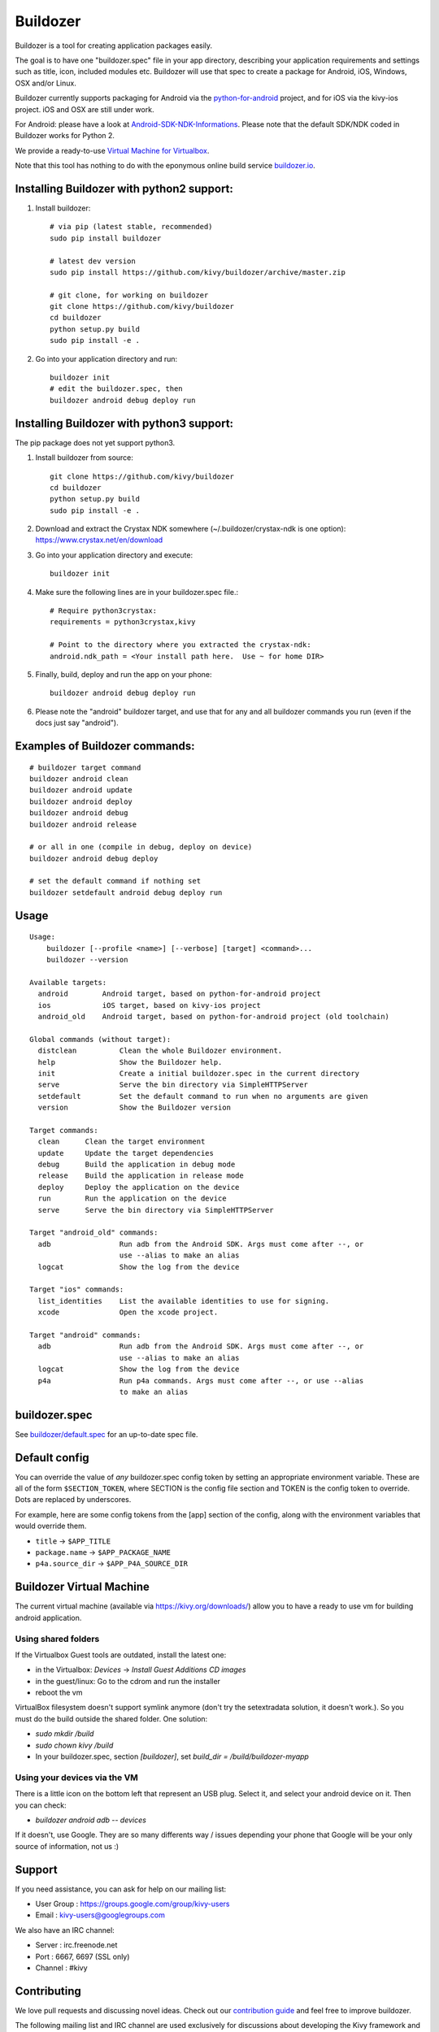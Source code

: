 Buildozer
=========

Buildozer is a tool for creating application packages easily.

The goal is to have one "buildozer.spec" file in your app directory, describing
your application requirements and settings such as title, icon, included modules
etc. Buildozer will use that spec to create a package for Android, iOS, Windows,
OSX and/or Linux.

Buildozer currently supports packaging for Android via the `python-for-android
<http://github.com/kivy/python-for-android/>`_
project, and for iOS via the kivy-ios project. iOS and OSX are still under work.

For Android: please have a look at `Android-SDK-NDK-Informations
<https://github.com/kivy/kivy/wiki/Android-SDK-NDK-Informations>`_. Please note that
the default SDK/NDK coded in Buildozer works for Python 2.

We provide a ready-to-use `Virtual Machine for Virtualbox <https://kivy.org/#download>`_.

Note that this tool has nothing to do with the eponymous online build service
`buildozer.io <http://buildozer.io />`_.

Installing Buildozer with python2 support:
------------------------------------------

#. Install buildozer::

    # via pip (latest stable, recommended)
    sudo pip install buildozer

    # latest dev version
    sudo pip install https://github.com/kivy/buildozer/archive/master.zip

    # git clone, for working on buildozer
    git clone https://github.com/kivy/buildozer
    cd buildozer
    python setup.py build
    sudo pip install -e .

#. Go into your application directory and run::

    buildozer init
    # edit the buildozer.spec, then
    buildozer android debug deploy run

Installing Buildozer with python3 support:
------------------------------------------

The pip package does not yet support python3.

#. Install buildozer from source::

    git clone https://github.com/kivy/buildozer
    cd buildozer
    python setup.py build
    sudo pip install -e .

#. Download and extract the Crystax NDK somewhere (~/.buildozer/crystax-ndk is one option): https://www.crystax.net/en/download
#. Go into your application directory and execute::

    buildozer init

#. Make sure the following lines are in your buildozer.spec file.::

    # Require python3crystax:
    requirements = python3crystax,kivy

    # Point to the directory where you extracted the crystax-ndk:
    android.ndk_path = <Your install path here.  Use ~ for home DIR>

#. Finally, build, deploy and run the app on your phone::

    buildozer android debug deploy run

#.  Please note the "android" buildozer target, and use that for any and all buildozer commands you run (even if the docs just say "android").


Examples of Buildozer commands:
--------------------------------

::

    # buildozer target command
    buildozer android clean
    buildozer android update
    buildozer android deploy
    buildozer android debug
    buildozer android release

    # or all in one (compile in debug, deploy on device)
    buildozer android debug deploy

    # set the default command if nothing set
    buildozer setdefault android debug deploy run


Usage
-----

::

    Usage:
        buildozer [--profile <name>] [--verbose] [target] <command>...
        buildozer --version

    Available targets:
      android        Android target, based on python-for-android project
      ios            iOS target, based on kivy-ios project
      android_old    Android target, based on python-for-android project (old toolchain)

    Global commands (without target):
      distclean          Clean the whole Buildozer environment.
      help               Show the Buildozer help.
      init               Create a initial buildozer.spec in the current directory
      serve              Serve the bin directory via SimpleHTTPServer
      setdefault         Set the default command to run when no arguments are given
      version            Show the Buildozer version

    Target commands:
      clean      Clean the target environment
      update     Update the target dependencies
      debug      Build the application in debug mode
      release    Build the application in release mode
      deploy     Deploy the application on the device
      run        Run the application on the device
      serve      Serve the bin directory via SimpleHTTPServer

    Target "android_old" commands:
      adb                Run adb from the Android SDK. Args must come after --, or
                         use --alias to make an alias
      logcat             Show the log from the device

    Target "ios" commands:
      list_identities    List the available identities to use for signing.
      xcode              Open the xcode project.

    Target "android" commands:
      adb                Run adb from the Android SDK. Args must come after --, or
                         use --alias to make an alias
      logcat             Show the log from the device
      p4a                Run p4a commands. Args must come after --, or use --alias
                         to make an alias



buildozer.spec
--------------

See `buildozer/default.spec <https://raw.github.com/kivy/buildozer/master/buildozer/default.spec>`_ for an up-to-date spec file.


Default config
--------------

You can override the value of *any* buildozer.spec config token by
setting an appropriate environment variable. These are all of the
form ``$SECTION_TOKEN``, where SECTION is the config file section and
TOKEN is the config token to override. Dots are replaced by
underscores.

For example, here are some config tokens from the [app] section of the
config, along with the environment variables that would override them.

- ``title`` -> ``$APP_TITLE``
- ``package.name`` -> ``$APP_PACKAGE_NAME``
- ``p4a.source_dir`` -> ``$APP_P4A_SOURCE_DIR``

Buildozer Virtual Machine
-------------------------

The current virtual machine (available via https://kivy.org/downloads/) allow
you to have a ready to use vm for building android application.

Using shared folders
++++++++++++++++++++

If the Virtualbox Guest tools are outdated, install the latest one:

- in the Virtualbox: `Devices` -> `Install Guest Additions CD images`
- in the guest/linux: Go to the cdrom and run the installer
- reboot the vm

VirtualBox filesystem doesn't support symlink anymore (don't
try the setextradata solution, it doesn't work.). So you must
do the build outside the shared folder. One solution:

- `sudo mkdir /build`
- `sudo chown kivy /build`
- In your buildozer.spec, section `[buildozer]`, set `build_dir = /build/buildozer-myapp`

Using your devices via the VM
+++++++++++++++++++++++++++++

There is a little icon on the bottom left that represent an USB plug.
Select it, and select your android device on it. Then you can check:

- `buildozer android adb -- devices`

If it doesn't, use Google. They are so many differents way / issues
depending your phone that Google will be your only source of
information, not us :)

Support
-------

If you need assistance, you can ask for help on our mailing list:

* User Group : https://groups.google.com/group/kivy-users
* Email      : kivy-users@googlegroups.com

We also have an IRC channel:

* Server  : irc.freenode.net
* Port    : 6667, 6697 (SSL only)
* Channel : #kivy

Contributing
------------

We love pull requests and discussing novel ideas. Check out our
`contribution guide <http://kivy.org/docs/contribute.html>`_ and
feel free to improve buildozer.

The following mailing list and IRC channel are used exclusively for
discussions about developing the Kivy framework and its sister projects:

* Dev Group : https://groups.google.com/group/kivy-dev
* Email     : kivy-dev@googlegroups.com

IRC channel:

* Server  : irc.freenode.net
* Port    : 6667, 6697 (SSL only)
* Channel : #kivy-dev

License
-------

Buildozer is released under the terms of the MIT License. Please refer to the
LICENSE file.


# Change Log

## [v0.32](https://github.com/kivy/buildozer/tree/v0.32) (2016-05-09)
[Full Changelog](https://github.com/kivy/buildozer/compare/v0.31...v0.32)

- Added `source.include_patterns` app option
- Added `android_new` target to use the python-for-android revamp toolchain
- Added `build_dir` and `bin_dir` buildozer options
- Stopped using pip `--download-cache` flag, as it has been removed from recent pip versions
- Always use ios-deploy 1.7.0 - newer versions are completely different
- Fix bugs with Unicode app titles
- Fix bugs with directory handling
- Support using a custom kivy-ios dir
- Add `adb` command to android/android_new targets
- Disable bitcode on iOS builds (needed for newer Xcode)
- Fix `api`/`minapi` values for android target
- Use kivy-ios to build icons for all supported sizes
- Fix p4a branch handling
- Let p4a handle pure-Python packages (android_new)
- Use colored output in p4a (android_new)

## [v0.31](https://github.com/kivy/buildozer/tree/v0.31) (2016-01-07)
[Full Changelog](https://github.com/kivy/buildozer/compare/0.30...v0.31)

**Closed issues:**

- Logo aspect ratio problem [\#263](https://github.com/kivy/buildozer/issues/263)
- Is there a way to seperate building environment and building apk? [\#259](https://github.com/kivy/buildozer/issues/259)
- buildozer must be ran with sudo [\#258](https://github.com/kivy/buildozer/issues/258)
- Invalid NDK platform [\#253](https://github.com/kivy/buildozer/issues/253)
- Q:compile error [\#252](https://github.com/kivy/buildozer/issues/252)
- Please update SDK url [\#249](https://github.com/kivy/buildozer/issues/249)
- java.lang.NoSuchMethodException: isSupportChangeBadgeByCallMethod \[\] [\#243](https://github.com/kivy/buildozer/issues/243)
- AttributeError: 'NoneType' object has no attribute 'group' [\#242](https://github.com/kivy/buildozer/issues/242)
- Error: Flag '-a' is not valid for 'list sdk'. [\#241](https://github.com/kivy/buildozer/issues/241)
- Provide custom path for android SDK to buildozer [\#237](https://github.com/kivy/buildozer/issues/237)
- kivy examples seem to need \_\_version\_\_ [\#236](https://github.com/kivy/buildozer/issues/236)
- pyliblo [\#235](https://github.com/kivy/buildozer/issues/235)

**Merged pull requests:**

- OS X Target for Bulldozer [\#262](https://github.com/kivy/buildozer/pull/262) ([akshayaurora](https://github.com/akshayaurora))
- kill easy\_install [\#244](https://github.com/kivy/buildozer/pull/244) ([techtonik](https://github.com/techtonik))
- install requires virtualenv [\#239](https://github.com/kivy/buildozer/pull/239) ([cbenhagen](https://github.com/cbenhagen))
- Fixed Space in app path issue. Fixes \#13 [\#231](https://github.com/kivy/buildozer/pull/231) ([dvenkatsagar](https://github.com/dvenkatsagar))

## [0.30](https://github.com/kivy/buildozer/tree/0.30) (2015-10-04)
[Full Changelog](https://github.com/kivy/buildozer/compare/v0.29...0.30)

**Closed issues:**

- subprocess.CalledProcessError: Command '\['ant', 'debug'\]' returned non-zero exit status 1 [\#234](https://github.com/kivy/buildozer/issues/234)
- Cannot use numpy with buildozer [\#232](https://github.com/kivy/buildozer/issues/232)
- Problem downloading ndk version \> r9d [\#229](https://github.com/kivy/buildozer/issues/229)
- Error likely to missing 32 bit packages [\#228](https://github.com/kivy/buildozer/issues/228)
- Bulldozer can't download new ndks 10x... [\#227](https://github.com/kivy/buildozer/issues/227)
- Error while trying to install Buildozer in Windows  10 [\#225](https://github.com/kivy/buildozer/issues/225)
- Making reverse engineering .apk harder [\#224](https://github.com/kivy/buildozer/issues/224)
- Buildozer wont compile libraries with cython 0.23 or 0.22 [\#223](https://github.com/kivy/buildozer/issues/223)
- These are the errors I get when I try to package the file...  [\#222](https://github.com/kivy/buildozer/issues/222)
- Buildozer installs platform despite setting ndk & sdk paths [\#220](https://github.com/kivy/buildozer/issues/220)
- Can't find config.ini buildozer solution [\#219](https://github.com/kivy/buildozer/issues/219)
- Ant error: SDK does not have any Build Tools installed [\#218](https://github.com/kivy/buildozer/issues/218)
- Buildozer fails because of build-tools package name [\#217](https://github.com/kivy/buildozer/issues/217)
- ImportError: No module named pygments [\#216](https://github.com/kivy/buildozer/issues/216)
- buildozer android camera [\#215](https://github.com/kivy/buildozer/issues/215)
- Error when first time Building apk   [\#212](https://github.com/kivy/buildozer/issues/212)
- cannot import name spawnu [\#211](https://github.com/kivy/buildozer/issues/211)
- Buildozer recompiles p4a when a custom for of plyer is used. [\#210](https://github.com/kivy/buildozer/issues/210)
- Add android.ant\_path to default.spec [\#209](https://github.com/kivy/buildozer/issues/209)
- Problems with adding wav, ogg and ttf files [\#208](https://github.com/kivy/buildozer/issues/208)
- cython issue with kivy and buildozer development versions [\#207](https://github.com/kivy/buildozer/issues/207)
- subprocess.CalledProcessError: Command '\['ant', 'debug'\]' returned non-zero exit status 1 [\#205](https://github.com/kivy/buildozer/issues/205)
- Buildozer isn't building if I try to include some requirements [\#195](https://github.com/kivy/buildozer/issues/195)
- Cant build APK for android.api = 10 [\#193](https://github.com/kivy/buildozer/issues/193)
- Doc error: "buildozer clean" does not exist [\#189](https://github.com/kivy/buildozer/issues/189)
- Can't install pillow requirement [\#188](https://github.com/kivy/buildozer/issues/188)
- \#error from Cython compilation [\#150](https://github.com/kivy/buildozer/issues/150)
- Space in app path path name causes ./distribute -m kivy to fail [\#13](https://github.com/kivy/buildozer/issues/13)

**Merged pull requests:**

- Changed p4a download to pull old\_toolchain branch [\#233](https://github.com/kivy/buildozer/pull/233) ([inclement](https://github.com/inclement))
- Added support for downloading and handling android ndk r10 versions. Fixes \#229 and \#227 [\#230](https://github.com/kivy/buildozer/pull/230) ([dvenkatsagar](https://github.com/dvenkatsagar))
- make \_read\_version\_subdir return parse\('0'\) instead of \[0\], otherwise… [\#206](https://github.com/kivy/buildozer/pull/206) ([denys-duchier](https://github.com/denys-duchier))

## [v0.29](https://github.com/kivy/buildozer/tree/v0.29) (2015-06-01)
[Full Changelog](https://github.com/kivy/buildozer/compare/v0.27...v0.29)

**Fixed bugs:**

- version problem with split [\#201](https://github.com/kivy/buildozer/issues/201)

**Closed issues:**

- buildozer android release hangs at "compile platform" [\#199](https://github.com/kivy/buildozer/issues/199)
- Hang up at Fetching https://dl-ssl.google.com/android/repository/addons\_list-2.xml [\#198](https://github.com/kivy/buildozer/issues/198)
- Python 3 Import error on urllib.request. [\#187](https://github.com/kivy/buildozer/issues/187)

**Merged pull requests:**

- needs testing, should fix \#201 using pypa implementation of PEP440 [\#202](https://github.com/kivy/buildozer/pull/202) ([tshirtman](https://github.com/tshirtman))
- check for complete dist instead of dist dir [\#197](https://github.com/kivy/buildozer/pull/197) ([kived](https://github.com/kived))
- fix ios targets xcode command [\#194](https://github.com/kivy/buildozer/pull/194) ([cbenhagen](https://github.com/cbenhagen))
- Windows fix [\#192](https://github.com/kivy/buildozer/pull/192) ([jaynakus](https://github.com/jaynakus))
- some python 3 compatibility [\#191](https://github.com/kivy/buildozer/pull/191) ([pohmelie](https://github.com/pohmelie))
- allow custom source folders in buildozer.spec [\#185](https://github.com/kivy/buildozer/pull/185) ([kived](https://github.com/kived))
- use upstream pexpect instead of shipping it [\#176](https://github.com/kivy/buildozer/pull/176) ([tshirtman](https://github.com/tshirtman))

## [v0.27](https://github.com/kivy/buildozer/tree/v0.27) (2015-03-08)
[Full Changelog](https://github.com/kivy/buildozer/compare/0.26...v0.27)

**Closed issues:**

- subprocess.CalledProcessError: Command '\['ant', 'debug'\]' returned non-zero exit status 1 [\#183](https://github.com/kivy/buildozer/issues/183)
- Buildozer get error during packaging for android [\#182](https://github.com/kivy/buildozer/issues/182)
- Bug with android.p4a\_whitelist in buildozer.spec file. [\#180](https://github.com/kivy/buildozer/issues/180)
- You need an option for git https [\#178](https://github.com/kivy/buildozer/issues/178)
- Buildozer .apk file creation issue [\#177](https://github.com/kivy/buildozer/issues/177)
- sudo buildozer Fails [\#174](https://github.com/kivy/buildozer/issues/174)
- Buildozer iOS Apps Won't Open [\#171](https://github.com/kivy/buildozer/issues/171)
- always show python-for-android output on failure [\#170](https://github.com/kivy/buildozer/issues/170)
- Buildozer tries to install android sdk every time you try to compile an android application. [\#169](https://github.com/kivy/buildozer/issues/169)
- automatic installation of android sdk fails due to unicode parsing error [\#166](https://github.com/kivy/buildozer/issues/166)
- Move from fruitstrap to ios-deploy [\#107](https://github.com/kivy/buildozer/issues/107)
- buildozer ios debug build fails on MacOS Mavericks [\#83](https://github.com/kivy/buildozer/issues/83)
- gdb doesn't work anymore with Xcode 5 [\#54](https://github.com/kivy/buildozer/issues/54)
- buildozer ios debug deploy fails on running fruitstrap at 70% with error AMDeviceInstallApplication failed [\#9](https://github.com/kivy/buildozer/issues/9)

**Merged pull requests:**

- fix black text in log [\#184](https://github.com/kivy/buildozer/pull/184) ([kived](https://github.com/kived))

## [0.26](https://github.com/kivy/buildozer/tree/0.26) (2015-01-28)
[Full Changelog](https://github.com/kivy/buildozer/compare/0.25...0.26)

**Merged pull requests:**

- ensure whitelist always has a list [\#172](https://github.com/kivy/buildozer/pull/172) ([kived](https://github.com/kived))

## [0.25](https://github.com/kivy/buildozer/tree/0.25) (2015-01-27)
[Full Changelog](https://github.com/kivy/buildozer/compare/0.24...0.25)

## [0.24](https://github.com/kivy/buildozer/tree/0.24) (2015-01-27)
[Full Changelog](https://github.com/kivy/buildozer/compare/0.23...0.24)

## [0.23](https://github.com/kivy/buildozer/tree/0.23) (2015-01-27)
[Full Changelog](https://github.com/kivy/buildozer/compare/0.22...0.23)

## [0.22](https://github.com/kivy/buildozer/tree/0.22) (2015-01-27)
[Full Changelog](https://github.com/kivy/buildozer/compare/v0.21...0.22)

## [v0.21](https://github.com/kivy/buildozer/tree/v0.21) (2015-01-14)
[Full Changelog](https://github.com/kivy/buildozer/compare/0.19...v0.21)

**Merged pull requests:**

- removed some indentation in example info, added to actual comments inste... [\#168](https://github.com/kivy/buildozer/pull/168) ([chozabu](https://github.com/chozabu))

## [0.19](https://github.com/kivy/buildozer/tree/0.19) (2014-12-17)
[Full Changelog](https://github.com/kivy/buildozer/compare/0.18...0.19)

## [0.18](https://github.com/kivy/buildozer/tree/0.18) (2014-12-17)
[Full Changelog](https://github.com/kivy/buildozer/compare/0.17...0.18)

**Closed issues:**

- buildozer can't download python libs due to ssl certificate check fail [\#164](https://github.com/kivy/buildozer/issues/164)
- Buildozer feature redirect .buildozer folder outside your project [\#162](https://github.com/kivy/buildozer/issues/162)
- Buildozer fails on clean build [\#161](https://github.com/kivy/buildozer/issues/161)
- pjnius build fails on Arch Linux when requiring netifaces [\#159](https://github.com/kivy/buildozer/issues/159)
- error compiling with buildozer [\#158](https://github.com/kivy/buildozer/issues/158)
- C compiler cannot create executables [\#152](https://github.com/kivy/buildozer/issues/152)
- Requirements needing commas instead of spaces \(like p4a\) is non-obvious [\#147](https://github.com/kivy/buildozer/issues/147)

**Merged pull requests:**

- fix build error and allow redirecting build folder [\#163](https://github.com/kivy/buildozer/pull/163) ([olymk2](https://github.com/olymk2))
- Remove duplicated checkbin\(\). [\#160](https://github.com/kivy/buildozer/pull/160) ([attakei](https://github.com/attakei))
- added note about buildozer not having anything to do with buildozer.io [\#157](https://github.com/kivy/buildozer/pull/157) ([nickyspag](https://github.com/nickyspag))
- Fixed logic to compare with “non installed” with “minor version upped"  [\#156](https://github.com/kivy/buildozer/pull/156) ([attakei](https://github.com/attakei))
- Set "UTF-8" to java file.encoding for android update command explicitly [\#155](https://github.com/kivy/buildozer/pull/155) ([attakei](https://github.com/attakei))
- added example to default.spec requirements showing comma seperation [\#148](https://github.com/kivy/buildozer/pull/148) ([chozabu](https://github.com/chozabu))

## [0.17](https://github.com/kivy/buildozer/tree/0.17) (2014-09-22)
[Full Changelog](https://github.com/kivy/buildozer/compare/0.16...0.17)

## [0.16](https://github.com/kivy/buildozer/tree/0.16) (2014-09-22)
[Full Changelog](https://github.com/kivy/buildozer/compare/0.15...0.16)

**Closed issues:**

- `install\_android\_packages` is too slow to run in china. [\#143](https://github.com/kivy/buildozer/issues/143)
- Buildozer setup.py fails with Module ImportError [\#140](https://github.com/kivy/buildozer/issues/140)
- buildozer downloads Android SDK 20 during every call to deploy app [\#137](https://github.com/kivy/buildozer/issues/137)
- Buildozerv0.15: lib/pexpect.py is not Python 3 compatable [\#131](https://github.com/kivy/buildozer/issues/131)
- Keep on gettting version error [\#129](https://github.com/kivy/buildozer/issues/129)
- arm-linux-androideabi-gcc: fatal error: no input files [\#127](https://github.com/kivy/buildozer/issues/127)
- I am new to python and buildozer, using buildozer to compile my first android app [\#125](https://github.com/kivy/buildozer/issues/125)
- I am new to python and buildozer, using buildozer to compile my first android app, [\#124](https://github.com/kivy/buildozer/issues/124)
- Command Failed [\#122](https://github.com/kivy/buildozer/issues/122)
- Exception: Cython cythonnot found [\#120](https://github.com/kivy/buildozer/issues/120)
- Enable use for packaging OSX apps [\#114](https://github.com/kivy/buildozer/issues/114)
- Errors on 'buildozer android debug deploy run' [\#113](https://github.com/kivy/buildozer/issues/113)
- Fail to download Android SDK in Linux and Python 3.3 [\#110](https://github.com/kivy/buildozer/issues/110)
- Unable to add "requirements" buildozer.spec [\#109](https://github.com/kivy/buildozer/issues/109)
- TypeError: 'encoding' is an invalid keyword argument for this function [\#106](https://github.com/kivy/buildozer/issues/106)
- Custom activity [\#33](https://github.com/kivy/buildozer/issues/33)
- Buildozer fails to install on Windows [\#27](https://github.com/kivy/buildozer/issues/27)
- support blacklist changes in python-for-android [\#17](https://github.com/kivy/buildozer/issues/17)

**Merged pull requests:**

- Test in file\_rename if target directory exists. [\#144](https://github.com/kivy/buildozer/pull/144) ([droundy](https://github.com/droundy))
- Fix for android.library\_references path issue [\#139](https://github.com/kivy/buildozer/pull/139) ([excessivedemon](https://github.com/excessivedemon))
- Specs doc revision [\#134](https://github.com/kivy/buildozer/pull/134) ([dessant](https://github.com/dessant))
- Make pexpect.py Python 3 Compatable [\#133](https://github.com/kivy/buildozer/pull/133) ([FeralBytes](https://github.com/FeralBytes))
- Added check for buildozer running as root [\#128](https://github.com/kivy/buildozer/pull/128) ([inclement](https://github.com/inclement))
- Add link to the right android python project [\#119](https://github.com/kivy/buildozer/pull/119) ([techtonik](https://github.com/techtonik))
- Execute buildozer as "python -m buildozer" [\#118](https://github.com/kivy/buildozer/pull/118) ([techtonik](https://github.com/techtonik))
- Fix \#115 [\#116](https://github.com/kivy/buildozer/pull/116) ([manuelbua](https://github.com/manuelbua))

## [0.15](https://github.com/kivy/buildozer/tree/0.15) (2014-06-02)
[Full Changelog](https://github.com/kivy/buildozer/compare/0.14...0.15)

**Closed issues:**

- Do not set permissions \(ug+x\) if already set [\#115](https://github.com/kivy/buildozer/issues/115)
- UTF-8 Encoding Error, \_\_init.py\_\_ 0.15-dev [\#108](https://github.com/kivy/buildozer/issues/108)
- incorrect minapi android manifest value [\#93](https://github.com/kivy/buildozer/issues/93)
- libpython wait4 linker error [\#92](https://github.com/kivy/buildozer/issues/92)
- fcntl import error [\#88](https://github.com/kivy/buildozer/issues/88)
- No Python 3 Support [\#84](https://github.com/kivy/buildozer/issues/84)
- Uncaught exception on missing cython [\#80](https://github.com/kivy/buildozer/issues/80)
- Where are custom python-for-android recipes meant to go? [\#76](https://github.com/kivy/buildozer/issues/76)
- Error compiling Cython file: [\#73](https://github.com/kivy/buildozer/issues/73)
- Zlib still giving issues on Ubuntu 13.04 [\#72](https://github.com/kivy/buildozer/issues/72)
- DBAccessError permission denied in app [\#71](https://github.com/kivy/buildozer/issues/71)
- Selective update of depencencies [\#70](https://github.com/kivy/buildozer/issues/70)
- 32-bit SDK installed on 64-bit system [\#69](https://github.com/kivy/buildozer/issues/69)
- wrong version regex [\#67](https://github.com/kivy/buildozer/issues/67)
- sdk update fails on license question [\#66](https://github.com/kivy/buildozer/issues/66)
- x86 and armeabi-v7 libs [\#63](https://github.com/kivy/buildozer/issues/63)
- Missing dependenced during compilation [\#59](https://github.com/kivy/buildozer/issues/59)
- Bad magic number when reading generated state.db file in VMware Ubuntu guest [\#42](https://github.com/kivy/buildozer/issues/42)
- x86 apk support on buildozer [\#11](https://github.com/kivy/buildozer/issues/11)

**Merged pull requests:**

- Ignore UTF-8 decoding errors. Closes \#108 [\#112](https://github.com/kivy/buildozer/pull/112) ([cbenhagen](https://github.com/cbenhagen))
- chmod ug+x android\_cmd [\#111](https://github.com/kivy/buildozer/pull/111) ([cbenhagen](https://github.com/cbenhagen))
- p4a whitelist [\#98](https://github.com/kivy/buildozer/pull/98) ([b3ni](https://github.com/b3ni))

## [0.14](https://github.com/kivy/buildozer/tree/0.14) (2014-04-20)
[Full Changelog](https://github.com/kivy/buildozer/compare/0.13...0.14)

## [0.13](https://github.com/kivy/buildozer/tree/0.13) (2014-04-20)
[Full Changelog](https://github.com/kivy/buildozer/compare/0.12...0.13)

## [0.12](https://github.com/kivy/buildozer/tree/0.12) (2014-04-20)
[Full Changelog](https://github.com/kivy/buildozer/compare/0.11...0.12)

## [0.11](https://github.com/kivy/buildozer/tree/0.11) (2014-04-20)
[Full Changelog](https://github.com/kivy/buildozer/compare/0.10...0.11)

**Closed issues:**

- Text provider [\#105](https://github.com/kivy/buildozer/issues/105)
- No installation instructions [\#104](https://github.com/kivy/buildozer/issues/104)

## [0.10](https://github.com/kivy/buildozer/tree/0.10) (2014-04-09)
[Full Changelog](https://github.com/kivy/buildozer/compare/0.9...0.10)

**Closed issues:**

- Android SDK installation not working anymore [\#101](https://github.com/kivy/buildozer/issues/101)
- Buildozer almost completes and then errors saying file exists [\#99](https://github.com/kivy/buildozer/issues/99)
- Java compilernot found [\#95](https://github.com/kivy/buildozer/issues/95)
- Absolute path problem [\#91](https://github.com/kivy/buildozer/issues/91)
- Error when running: buildozer --verbose android debug deploy run [\#89](https://github.com/kivy/buildozer/issues/89)
- buildozer.spec passing requirements  [\#87](https://github.com/kivy/buildozer/issues/87)
- debugging "Command failed" is tedious [\#86](https://github.com/kivy/buildozer/issues/86)
- No module named sqlite3  [\#56](https://github.com/kivy/buildozer/issues/56)
- Garden packages are unsupported [\#39](https://github.com/kivy/buildozer/issues/39)
- python-for-android repo is hard-coded in buildozer [\#37](https://github.com/kivy/buildozer/issues/37)
- virtualenv-2.7 hardcoded [\#22](https://github.com/kivy/buildozer/issues/22)
- Buildozer error no build.py [\#21](https://github.com/kivy/buildozer/issues/21)

**Merged pull requests:**

- Fixed garden install for newer virtualenvs [\#100](https://github.com/kivy/buildozer/pull/100) ([brousch](https://github.com/brousch))
- fix ln if soft link existed [\#96](https://github.com/kivy/buildozer/pull/96) ([pengjia](https://github.com/pengjia))
- Added realpath modifier to p4a\_dir token [\#94](https://github.com/kivy/buildozer/pull/94) ([inclement](https://github.com/inclement))
- Documented env var checking and fixed a bug in the p4a\_dir check [\#85](https://github.com/kivy/buildozer/pull/85) ([inclement](https://github.com/inclement))
- Delete dist dir if running distribute.sh [\#81](https://github.com/kivy/buildozer/pull/81) ([inclement](https://github.com/inclement))
- implement the `clean` command. [\#79](https://github.com/kivy/buildozer/pull/79) ([akshayaurora](https://github.com/akshayaurora))
- Garden requirements [\#41](https://github.com/kivy/buildozer/pull/41) ([Ian-Foote](https://github.com/Ian-Foote))

## [0.9](https://github.com/kivy/buildozer/tree/0.9) (2014-02-13)
[Full Changelog](https://github.com/kivy/buildozer/compare/0.8...0.9)

**Closed issues:**

-  Command failed: ./distribute.sh -m "kivy" error message [\#77](https://github.com/kivy/buildozer/issues/77)
- Error importing \_scproxy [\#68](https://github.com/kivy/buildozer/issues/68)
- Package names beginning with a number cause an obscure crash with an unclear error message [\#64](https://github.com/kivy/buildozer/issues/64)
- failing to compile sample android app with buildozer  [\#61](https://github.com/kivy/buildozer/issues/61)
- Default android.sdk setting causes sensor rotate on Android to fail [\#32](https://github.com/kivy/buildozer/issues/32)
- Add wakelock to options [\#31](https://github.com/kivy/buildozer/issues/31)

**Merged pull requests:**

- Updated Android NDK default version to 9c [\#82](https://github.com/kivy/buildozer/pull/82) ([brousch](https://github.com/brousch))
- Add 'bin' to suggested default directory excludes [\#78](https://github.com/kivy/buildozer/pull/78) ([josephlee021](https://github.com/josephlee021))
- Clarified wording in README [\#75](https://github.com/kivy/buildozer/pull/75) ([inclement](https://github.com/inclement))
- Check for package name starting with number [\#65](https://github.com/kivy/buildozer/pull/65) ([inclement](https://github.com/inclement))
- \[FIX\] Detect 32/64 bit on Windows, to download Android NDK [\#62](https://github.com/kivy/buildozer/pull/62) ([alanjds](https://github.com/alanjds))
- Add ability to choose python-for-android directory [\#60](https://github.com/kivy/buildozer/pull/60) ([inclement](https://github.com/inclement))
- Added --private and --dir Android storage option [\#58](https://github.com/kivy/buildozer/pull/58) ([brousch](https://github.com/brousch))
- Added a 'serve' command to serve bin/ over SimpleHTTPServer [\#49](https://github.com/kivy/buildozer/pull/49) ([brousch](https://github.com/brousch))

## [0.8](https://github.com/kivy/buildozer/tree/0.8) (2013-10-29)
[Full Changelog](https://github.com/kivy/buildozer/compare/0.7...0.8)

**Fixed bugs:**

- \_patch\_application\_sources breaks from \_\_future\_\_ imports [\#35](https://github.com/kivy/buildozer/issues/35)

**Closed issues:**

- unresolved domain: pygame.org [\#34](https://github.com/kivy/buildozer/issues/34)

**Merged pull requests:**

- Update default Android NDK to r9 [\#53](https://github.com/kivy/buildozer/pull/53) ([brousch](https://github.com/brousch))
- Added android.wakelock option [\#51](https://github.com/kivy/buildozer/pull/51) ([brousch](https://github.com/brousch))
- Fixed another 'Unknown' typo [\#48](https://github.com/kivy/buildozer/pull/48) ([brousch](https://github.com/brousch))
- Fixed spelling of 'Unknown' [\#47](https://github.com/kivy/buildozer/pull/47) ([brousch](https://github.com/brousch))
- Fixed missing 'r' on ANDROIDNDKVER environment export [\#46](https://github.com/kivy/buildozer/pull/46) ([brousch](https://github.com/brousch))
- make sure android.branch works with fresh clone [\#44](https://github.com/kivy/buildozer/pull/44) ([akshayaurora](https://github.com/akshayaurora))
- Fixed a typo in setdefault description [\#40](https://github.com/kivy/buildozer/pull/40) ([nithin-bose](https://github.com/nithin-bose))
- Package paths [\#38](https://github.com/kivy/buildozer/pull/38) ([Ian-Foote](https://github.com/Ian-Foote))
- add applibs in path for service too [\#26](https://github.com/kivy/buildozer/pull/26) ([tshirtman](https://github.com/tshirtman))
- fix distribute install before installing every dependencies, fix a few i... [\#25](https://github.com/kivy/buildozer/pull/25) ([tshirtman](https://github.com/tshirtman))

## [0.7](https://github.com/kivy/buildozer/tree/0.7) (2013-09-11)
[Full Changelog](https://github.com/kivy/buildozer/compare/0.2...0.7)

**Closed issues:**

- Builds fail on Ubuntu 13.04 with zlib.h missing [\#18](https://github.com/kivy/buildozer/issues/18)
- "buildozer android update" fails with an error about android.branch [\#12](https://github.com/kivy/buildozer/issues/12)
- Problem Ubuntu compilation on network drive [\#10](https://github.com/kivy/buildozer/issues/10)
- \[app\] "android.permission" contain an unknown permission  [\#6](https://github.com/kivy/buildozer/issues/6)
- buildozer on ios fails at: Command failed: tools/build-all.sh [\#5](https://github.com/kivy/buildozer/issues/5)
- Automatically installing Android SDK fails in file\_rename called from \_install\_android\_sdk [\#4](https://github.com/kivy/buildozer/issues/4)
- buildozer does not support ~ in android.sdk\_path [\#3](https://github.com/kivy/buildozer/issues/3)

**Merged pull requests:**

- Fix typo 'versionning' -\> 'versioning'. [\#29](https://github.com/kivy/buildozer/pull/29) ([Ian-Foote](https://github.com/Ian-Foote))
- Fixed hard-coded Android API 14 [\#23](https://github.com/kivy/buildozer/pull/23) ([brousch](https://github.com/brousch))
- Fixed \#18: Builds fail on Ubuntu 13.04 with zlib.h missing. [\#20](https://github.com/kivy/buildozer/pull/20) ([roskakori](https://github.com/roskakori))
- Europython sprint updates [\#19](https://github.com/kivy/buildozer/pull/19) ([fabiankreutz](https://github.com/fabiankreutz))
- copy the generated apk back from remote [\#16](https://github.com/kivy/buildozer/pull/16) ([akshayaurora](https://github.com/akshayaurora))
- android.add\_jars config option [\#15](https://github.com/kivy/buildozer/pull/15) ([bob-the-hamster](https://github.com/bob-the-hamster))
- Ouya support [\#14](https://github.com/kivy/buildozer/pull/14) ([bob-the-hamster](https://github.com/bob-the-hamster))

## [0.2](https://github.com/kivy/buildozer/tree/0.2) (2012-12-20)


\* *This Change Log was automatically generated by [github_changelog_generator](https://github.com/skywinder/Github-Changelog-Generator)*


